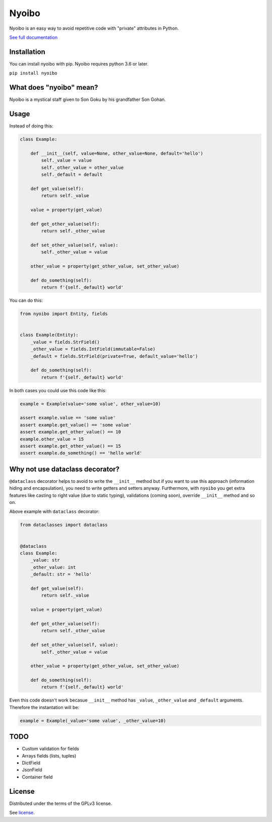 Nyoibo
======

.. image:: https://readthedocs.org/projects/nyoibo/badge/?version=latest
    :target: https://nyoibo.readthedocs.io/en/latest/?badge=latest
    :alt: Documentation Status

.. image:: https://circleci.com/gh/pity7736/nyoibo.svg?style=shield
    :target: https://circleci.com/gh/pity7736/nyoibo

Nyoibo is an easy way to avoid repetitive code with "private" attributes in
Python.

`See full documentation <https://nyoibo.readthedocs.io/en/latest/>`_


Installation
------------

You can install nyoibo with pip. Nyoibo requires python 3.6 or later.

``pip install nyoibo``


What does "nyoibo" mean?
------------------------

Nyoibo is a mystical staff given to Son Goku by his grandfather Son Gohan.

.. image:: ./nyoibo.png
   :width: 300px
   :height: 300px
   :alt: nyoibo


Usage
-----

Instead of doing this:

.. code-block:: python

    class Example:

        def __init__(self, value=None, other_value=None, default='hello')
            self._value = value
            self._other_value = other_value
            self._default = default

        def get_value(self):
            return self._value

        value = property(get_value)

        def get_other_value(self):
            return self._other_value

        def set_other_value(self, value):
            self._other_value = value

        other_value = property(get_other_value, set_other_value)

        def do_something(self):
            return f'{self._default} world'


You can do this:

.. code-block:: python

    from nyoibo import Entity, fields


    class Example(Entity):
        _value = fields.StrField()
        _other_value = fields.IntField(immutable=False)
        _default = fields.StrField(private=True, default_value='hello')

        def do_something(self):
            return f'{self._default} world'

In both cases you could use this code like this:

.. code-block:: python

    example = Example(value='some value', other_value=10)

    assert example.value == 'some value'
    assert example.get_value() == 'some value'
    assert example.get_other_value() == 10
    example.other_value = 15
    assert example.get_other_value() == 15
    assert example.do_something() == 'hello world'


Why not use dataclass decorator?
--------------------------------

``@dataclass`` decorator helps to avoid to write the ``__init__`` method but if you
want to use this approach (information hiding and encapsulation), you need to
write getters and setters anyway. Furthermore, with ``nyoibo`` you get extra
features like casting to right value (due to static typing), validations
(coming soon), override ``__init__`` method and so on.

Above example with ``dataclass`` decorator:

.. code-block:: python

    from dataclasses import dataclass


    @dataclass
    class Example:
        _value: str
        _other_value: int
        _default: str = 'hello'

        def get_value(self):
            return self._value

        value = property(get_value)

        def get_other_value(self):
            return self._other_value

        def set_other_value(self, value):
            self._other_value = value

        other_value = property(get_other_value, set_other_value)

        def do_something(self):
            return f'{self._default} world'

Even this code doesn't work becasue ``__init__`` method has ``_value``,
``_other_value`` and ``_default`` arguments. Therefore the instantation will be:

.. code-block:: python

    example = Example(_value='some value', _other_value=10)


TODO
----

- Custom validation for fields
- Arrays fields (lists, tuples)
- DictField
- JsonField
- Container field

License
-------

Distributed under the terms of the GPLv3 license.

See `license <https://github.com/pity7736/nyoibo/blob/master/LICENSE>`_.
